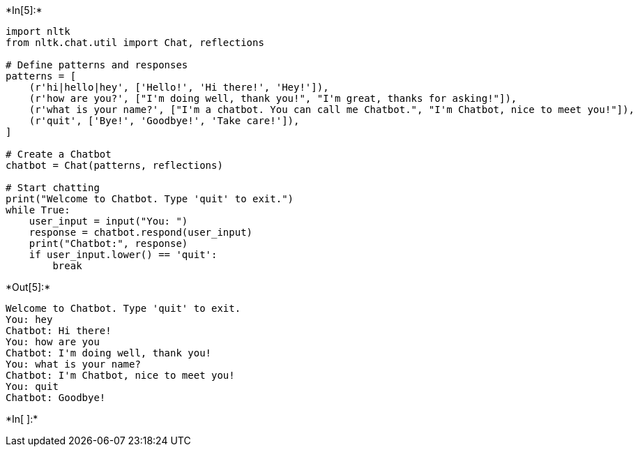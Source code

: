 +*In[5]:*+
[source, ipython3]
----
import nltk
from nltk.chat.util import Chat, reflections

# Define patterns and responses
patterns = [
    (r'hi|hello|hey', ['Hello!', 'Hi there!', 'Hey!']),
    (r'how are you?', ["I'm doing well, thank you!", "I'm great, thanks for asking!"]),
    (r'what is your name?', ["I'm a chatbot. You can call me Chatbot.", "I'm Chatbot, nice to meet you!"]),
    (r'quit', ['Bye!', 'Goodbye!', 'Take care!']),
]

# Create a Chatbot
chatbot = Chat(patterns, reflections)

# Start chatting
print("Welcome to Chatbot. Type 'quit' to exit.")
while True:
    user_input = input("You: ")
    response = chatbot.respond(user_input)
    print("Chatbot:", response)
    if user_input.lower() == 'quit':
        break

----


+*Out[5]:*+
----
Welcome to Chatbot. Type 'quit' to exit.
You: hey
Chatbot: Hi there!
You: how are you
Chatbot: I'm doing well, thank you!
You: what is your name?
Chatbot: I'm Chatbot, nice to meet you!
You: quit
Chatbot: Goodbye!
----


+*In[ ]:*+
[source, ipython3]
----

----
